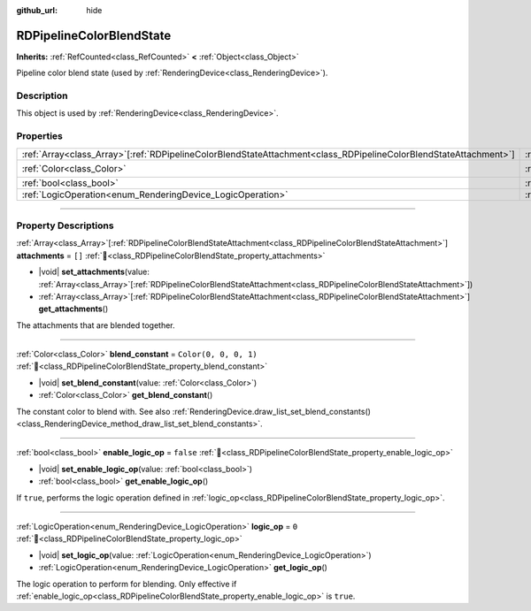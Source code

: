 :github_url: hide

.. DO NOT EDIT THIS FILE!!!
.. Generated automatically from Godot engine sources.
.. Generator: https://github.com/godotengine/godot/tree/master/doc/tools/make_rst.py.
.. XML source: https://github.com/godotengine/godot/tree/master/doc/classes/RDPipelineColorBlendState.xml.

.. _class_RDPipelineColorBlendState:

RDPipelineColorBlendState
=========================

**Inherits:** :ref:`RefCounted<class_RefCounted>` **<** :ref:`Object<class_Object>`

Pipeline color blend state (used by :ref:`RenderingDevice<class_RenderingDevice>`).

.. rst-class:: classref-introduction-group

Description
-----------

This object is used by :ref:`RenderingDevice<class_RenderingDevice>`.

.. rst-class:: classref-reftable-group

Properties
----------

.. table::
   :widths: auto

   +--------------------------------------------------------------------------------------------------------------------+----------------------------------------------------------------------------------+-----------------------+
   | :ref:`Array<class_Array>`\[:ref:`RDPipelineColorBlendStateAttachment<class_RDPipelineColorBlendStateAttachment>`\] | :ref:`attachments<class_RDPipelineColorBlendState_property_attachments>`         | ``[]``                |
   +--------------------------------------------------------------------------------------------------------------------+----------------------------------------------------------------------------------+-----------------------+
   | :ref:`Color<class_Color>`                                                                                          | :ref:`blend_constant<class_RDPipelineColorBlendState_property_blend_constant>`   | ``Color(0, 0, 0, 1)`` |
   +--------------------------------------------------------------------------------------------------------------------+----------------------------------------------------------------------------------+-----------------------+
   | :ref:`bool<class_bool>`                                                                                            | :ref:`enable_logic_op<class_RDPipelineColorBlendState_property_enable_logic_op>` | ``false``             |
   +--------------------------------------------------------------------------------------------------------------------+----------------------------------------------------------------------------------+-----------------------+
   | :ref:`LogicOperation<enum_RenderingDevice_LogicOperation>`                                                         | :ref:`logic_op<class_RDPipelineColorBlendState_property_logic_op>`               | ``0``                 |
   +--------------------------------------------------------------------------------------------------------------------+----------------------------------------------------------------------------------+-----------------------+

.. rst-class:: classref-section-separator

----

.. rst-class:: classref-descriptions-group

Property Descriptions
---------------------

.. _class_RDPipelineColorBlendState_property_attachments:

.. rst-class:: classref-property

:ref:`Array<class_Array>`\[:ref:`RDPipelineColorBlendStateAttachment<class_RDPipelineColorBlendStateAttachment>`\] **attachments** = ``[]`` :ref:`🔗<class_RDPipelineColorBlendState_property_attachments>`

.. rst-class:: classref-property-setget

- |void| **set_attachments**\ (\ value\: :ref:`Array<class_Array>`\[:ref:`RDPipelineColorBlendStateAttachment<class_RDPipelineColorBlendStateAttachment>`\]\ )
- :ref:`Array<class_Array>`\[:ref:`RDPipelineColorBlendStateAttachment<class_RDPipelineColorBlendStateAttachment>`\] **get_attachments**\ (\ )

The attachments that are blended together.

.. rst-class:: classref-item-separator

----

.. _class_RDPipelineColorBlendState_property_blend_constant:

.. rst-class:: classref-property

:ref:`Color<class_Color>` **blend_constant** = ``Color(0, 0, 0, 1)`` :ref:`🔗<class_RDPipelineColorBlendState_property_blend_constant>`

.. rst-class:: classref-property-setget

- |void| **set_blend_constant**\ (\ value\: :ref:`Color<class_Color>`\ )
- :ref:`Color<class_Color>` **get_blend_constant**\ (\ )

The constant color to blend with. See also :ref:`RenderingDevice.draw_list_set_blend_constants()<class_RenderingDevice_method_draw_list_set_blend_constants>`.

.. rst-class:: classref-item-separator

----

.. _class_RDPipelineColorBlendState_property_enable_logic_op:

.. rst-class:: classref-property

:ref:`bool<class_bool>` **enable_logic_op** = ``false`` :ref:`🔗<class_RDPipelineColorBlendState_property_enable_logic_op>`

.. rst-class:: classref-property-setget

- |void| **set_enable_logic_op**\ (\ value\: :ref:`bool<class_bool>`\ )
- :ref:`bool<class_bool>` **get_enable_logic_op**\ (\ )

If ``true``, performs the logic operation defined in :ref:`logic_op<class_RDPipelineColorBlendState_property_logic_op>`.

.. rst-class:: classref-item-separator

----

.. _class_RDPipelineColorBlendState_property_logic_op:

.. rst-class:: classref-property

:ref:`LogicOperation<enum_RenderingDevice_LogicOperation>` **logic_op** = ``0`` :ref:`🔗<class_RDPipelineColorBlendState_property_logic_op>`

.. rst-class:: classref-property-setget

- |void| **set_logic_op**\ (\ value\: :ref:`LogicOperation<enum_RenderingDevice_LogicOperation>`\ )
- :ref:`LogicOperation<enum_RenderingDevice_LogicOperation>` **get_logic_op**\ (\ )

The logic operation to perform for blending. Only effective if :ref:`enable_logic_op<class_RDPipelineColorBlendState_property_enable_logic_op>` is ``true``.

.. |virtual| replace:: :abbr:`virtual (This method should typically be overridden by the user to have any effect.)`
.. |const| replace:: :abbr:`const (This method has no side effects. It doesn't modify any of the instance's member variables.)`
.. |vararg| replace:: :abbr:`vararg (This method accepts any number of arguments after the ones described here.)`
.. |constructor| replace:: :abbr:`constructor (This method is used to construct a type.)`
.. |static| replace:: :abbr:`static (This method doesn't need an instance to be called, so it can be called directly using the class name.)`
.. |operator| replace:: :abbr:`operator (This method describes a valid operator to use with this type as left-hand operand.)`
.. |bitfield| replace:: :abbr:`BitField (This value is an integer composed as a bitmask of the following flags.)`
.. |void| replace:: :abbr:`void (No return value.)`
